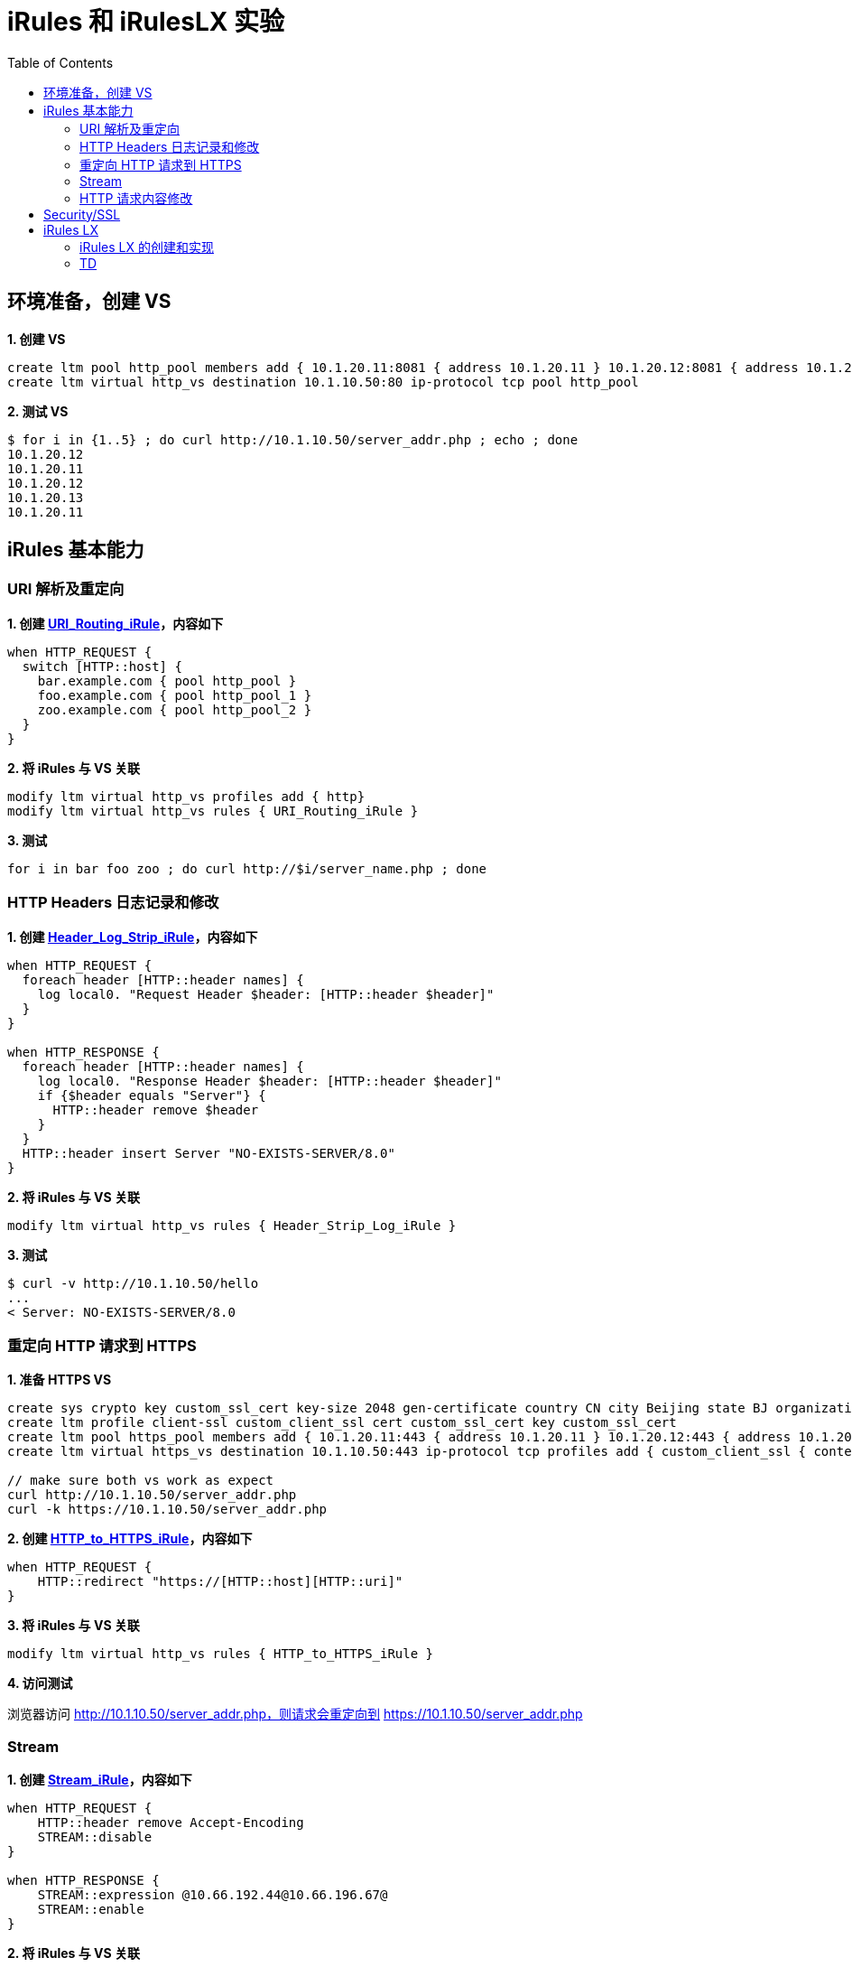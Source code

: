 = iRules 和 iRulesLX 实验
:toc: manual

== 环境准备，创建 VS

[source, bash]
.*1. 创建 VS*
----
create ltm pool http_pool members add { 10.1.20.11:8081 { address 10.1.20.11 } 10.1.20.12:8081 { address 10.1.20.12 } 10.1.20.13:8081 { address 10.1.20.13 } }
create ltm virtual http_vs destination 10.1.10.50:80 ip-protocol tcp pool http_pool 
----

[source, bash]
.*2. 测试 VS*
----
$ for i in {1..5} ; do curl http://10.1.10.50/server_addr.php ; echo ; done
10.1.20.12
10.1.20.11
10.1.20.12
10.1.20.13
10.1.20.11
----

== iRules 基本能力

=== URI 解析及重定向

[source, bash]
.*1. 创建 link:files/URI_Routing_iRule[URI_Routing_iRule]，内容如下*
----
when HTTP_REQUEST {
  switch [HTTP::host] {
    bar.example.com { pool http_pool }
    foo.example.com { pool http_pool_1 }
    zoo.example.com { pool http_pool_2 }
  }
}
----

[source, bash]
.*2. 将 iRules 与 VS 关联*
----
modify ltm virtual http_vs profiles add { http}
modify ltm virtual http_vs rules { URI_Routing_iRule }
----

[source, bash]
.*3. 测试*
----
for i in bar foo zoo ; do curl http://$i/server_name.php ; done
----

=== HTTP Headers 日志记录和修改

[source, bash]
.*1. 创建 link:files/Header_Log_Strip_iRule[Header_Log_Strip_iRule]，内容如下*
----
when HTTP_REQUEST {
  foreach header [HTTP::header names] {
    log local0. "Request Header $header: [HTTP::header $header]"
  }
}

when HTTP_RESPONSE {
  foreach header [HTTP::header names] {
    log local0. "Response Header $header: [HTTP::header $header]"
    if {$header equals "Server"} {
      HTTP::header remove $header
    }
  }
  HTTP::header insert Server "NO-EXISTS-SERVER/8.0"
}
----

[source, bash]
.*2. 将 iRules 与 VS 关联*
----
modify ltm virtual http_vs rules { Header_Strip_Log_iRule } 
----

[source, bash]
.*3. 测试*
----
$ curl -v http://10.1.10.50/hello 
...
< Server: NO-EXISTS-SERVER/8.0
----

=== 重定向 HTTP 请求到 HTTPS 

[source, bash]
.*1. 准备 HTTPS VS*
----
create sys crypto key custom_ssl_cert key-size 2048 gen-certificate country CN city Beijing state BJ organization 'F5, Inc' ou SE common-name www.f5demo.com email-address k.song@f5.com lifetime 3650
create ltm profile client-ssl custom_client_ssl cert custom_ssl_cert key custom_ssl_cert 
create ltm pool https_pool members add { 10.1.20.11:443 { address 10.1.20.11 } 10.1.20.12:443 { address 10.1.20.12 } 10.1.20.13:443 { address 10.1.20.13 } }
create ltm virtual https_vs destination 10.1.10.50:443 ip-protocol tcp profiles add { custom_client_ssl { context clientside } serverssl { context serverside } } pool https_pool 

// make sure both vs work as expect
curl http://10.1.10.50/server_addr.php
curl -k https://10.1.10.50/server_addr.php
----

[source, bash]
.*2. 创建 link:files/HTTP_to_HTTPS_iRule[HTTP_to_HTTPS_iRule]，内容如下*
----
when HTTP_REQUEST {
    HTTP::redirect "https://[HTTP::host][HTTP::uri]"
}
----

[source, bash]
.*3. 将 iRules 与 VS 关联*
----
modify ltm virtual http_vs rules { HTTP_to_HTTPS_iRule }
----

*4. 访问测试*

浏览器访问 http://10.1.10.50/server_addr.php，则请求会重定向到 https://10.1.10.50/server_addr.php

=== Stream

[source, bash]
.*1. 创建 link:files/Stream_iRule[Stream_iRule]，内容如下*
----
when HTTP_REQUEST {
    HTTP::header remove Accept-Encoding
    STREAM::disable
}

when HTTP_RESPONSE {
    STREAM::expression @10.66.192.44@10.66.196.67@
    STREAM::enable
}
----

[source, bash]
.*2. 将 iRules 与 VS 关联* 
----
modify ltm virtual http_vs profiles add { stream { context clientside } } rules { Stream_iRule } 
----

=== HTTP 请求内容修改

[source, bash]
.*1. 创建 link:files/HTTP_Payload_iRule[HTTP_Payload_iRule]，内容如下*
----
when HTTP_REQUEST {
        HTTP::version 1.0
        HTTP::header remove Accept-Encoding
}

when HTTP_RESPONSE {
        HTTP::collect [expr 1024*1024]
}

when HTTP_RESPONSE_DATA {
  set find "10.66.192.44"
  set replace "***"

  if {[regsub -all $find [HTTP::payload] $replace new_response] > 0} {
    HTTP::payload replace 0 [HTTP::payload length] $new_response
  }
}
----

[source, bash]
.*2. 将 iRules 与 VS 关联*
----
modify ltm virtual http_vs rules { HTTP_Payload_iRule }
----

[source, bash]
.*3. 测试*
----
$ curl http://10.1.10.50/teststream
server addr ***, request send to ***
----

== Security/SSL

[source, bash]
.*TD*
----
TD
----

== iRules LX

=== iRules LX 的创建和实现 

本部分创建 iRules LX，将 POST 的数据转化为 JSON，并设定 HTTP Content-Type。

*1. 创建 LX Workspace*

* 选择 `Local Traffic` -> `iRules` -> `LX Workspaces`，创建 ilxlab1
* 点击 `Add Extension` 按钮创建 ilxlab1_ext
* 编辑 `index.js` 内容如下

[source, bash]
----
'use strict' // Just for best practices
// Import modules here
var f5 = require('f5-nodejs');
var qs = require('querystring'); // Used for parsing the POST data querystring

// Create an ILX server instance
var ilx = new f5.ILXServer();

// This method will transform POST data into JSON
ilx.addMethod('jsonPost', function (req, res) {
  // Get POST data from TCL and parse to JS object
  var postData = qs.parse(req.params()[0]);

  // Turn postData object into JSON and return to TCL
  res.reply(JSON.stringify(postData));
});

//Start the ILX server
ilx.listen();
----

* 点击 `Add iRule` 按钮，创建 json_post，编辑 json_post 内容如下

[source, bash]
----
when HTTP_REQUEST {
    # Collect POST data
    if { [HTTP::method] eq "POST" }{
        set cl [HTTP::header "Content-Length"]
        HTTP::collect $cl
    }
}
when HTTP_REQUEST_DATA {
    # Send data to Node.js
    set handle [ILX::init "ilxlab1_pl" "ilxlab1_ext"]
    if {[catch {ILX::call $handle jsonPost [HTTP::payload]} result]} {
      # Error handling
      log local0.error  "Client - [IP::client_addr], ILX failure: $result"
      HTTP::respond 400 content "<html>There has been an error.</html>"
      return
    }

    # Replace Content-Type header and POST payload
    HTTP::header replace "Content-Type" "application/json"
    HTTP::payload replace 0 $cl $result
    
    log local0. [HTTP::payload]
}
----

*2. 创建 LX Plugin*

点击 `Local Traffic` -> `iRules` -> `LX Plugins`，创建 Plugin 名称为 ilxlab1_pl，管理 Workspace 为 ilxlab1。

[source, bash]
.*3. 将 iRuleLX 关联到 VS*
----
modify ltm virtual http_vs rules { ilxlab1_pl/json_post } 
----

[source, bash]
.*4. 测试*
----
$ curl --data "param1=value1&param2=value2&param3=value3" http://10.1.10.50/add

// check from /var/log/ltm, 会有如下信息
Mar 22 09:02:29 bigipA info tmm[10021]: Rule /Common/ilxlab1_pl/json_post <HTTP_REQUEST_DATA>: {"param1":"value1","param2":"value2","param3":"value3"}
----

=== TD

[source, bash]
.**
----

----

[source, bash]
.**
----

----

[source, bash]
.**
----

----
[source, bash]
.**
----

----

[source, bash]
.**
----

----

[source, bash]
.**
----

----

[source, bash]
.**
----

----

[source, bash]
.**
----

----

[source, bash]
.**
----

----

[source, bash]
.**
----

----

[source, bash]
.**
----

----

[source, bash]
.**
----

----

[source, bash]
.**
----

----

[source, bash]
.**
----

----

[source, bash]
.**
----

----
